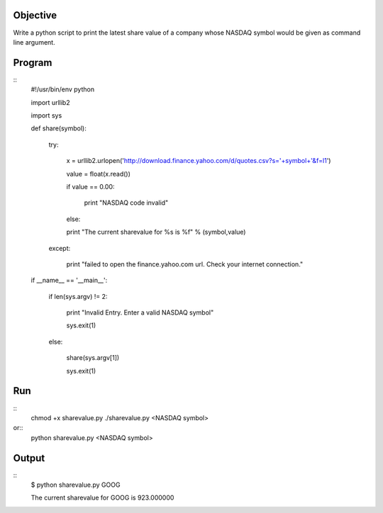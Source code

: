 Objective
----------

Write a python script to print the latest share value of a company whose NASDAQ symbol would be given as command line argument.

Program
--------
::
    #!/usr/bin/env python

    import urllib2
    
    import sys

    def share(symbol):
        
        try:
            
            x = urllib2.urlopen('http://download.finance.yahoo.com/d/quotes.csv?s='+symbol+'&f=l1')
            
            value = float(x.read())
            
            if value == 0.00:

                print "NASDAQ code invalid"

            else:
            
            print "The current sharevalue for %s is %f" % (symbol,value)
        
        except:
            
            print "failed to open the finance.yahoo.com url. Check your internet connection."

    if __name__ == '__main__':
        
        if len(sys.argv) != 2:
        
            print "Invalid Entry. Enter a valid NASDAQ symbol"
            
            sys.exit(1)
        
        else:
           
           share(sys.argv[1])
           
           sys.exit(1)

Run
----
::
    chmod +x sharevalue.py
    ./sharevalue.py <NASDAQ symbol>


or::
    python sharevalue.py <NASDAQ symbol>


Output
------
::
    $ python sharevalue.py GOOG

    The current sharevalue for GOOG is 923.000000

